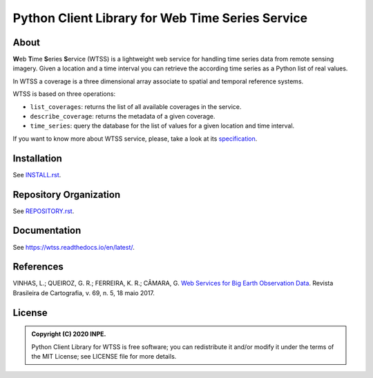 ..
    This file is part of Python Client Library for WTSS.
    Copyright (C) 2020 INPE.

    Python Client Library for WTSS is free software; you can redistribute it and/or modify it
    under the terms of the MIT License; see LICENSE file for more details.


=================================================
Python Client Library for Web Time Series Service
=================================================


.. image:: https://img.shields.io/badge/license-MIT-green
        :target: https://github.com//brazil-data-cube/wtss.py/blob/master/LICENSE
        :alt: Software License


.. image:: https://travis-ci.org/brazil-data-cube/wtss.py.svg?branch=master
        :target: https://travis-ci.org/brazil-data-cube/wtss.py
        :alt: Build Status


.. image:: https://coveralls.io/repos/github/brazil-data-cube/wtss.py/badge.svg?branch=master
        :target: https://coveralls.io/github/brazil-data-cube/wtss.py?branch=master
        :alt: Code Coverage Test


.. image:: https://readthedocs.org/projects/wtss/badge/?version=latest
        :target: https://wtss.readthedocs.io/en/latest/
        :alt: Documentation Status


.. image:: https://img.shields.io/badge/lifecycle-maturing-blue.svg
        :target: https://www.tidyverse.org/lifecycle/#maturing
        :alt: Software Life Cycle


.. image:: https://img.shields.io/github/tag/brazil-data-cube/wtss.py.svg
        :target: https://github.com/brazil-data-cube/wtss.py/releases
        :alt: Release


.. image:: https://img.shields.io/discord/689541907621085198?logo=discord&logoColor=ffffff&color=7389D8
        :target: https://discord.com/channels/689541907621085198#
        :alt: Join us at Discord


About
=====


**W**\ eb **T**\ ime **S**\ eries **S**\ ervice (WTSS) is a lightweight web service for handling time series data from remote sensing imagery. Given a location and a time interval you can retrieve the according time series as a Python list of real values.


In WTSS a coverage is a three dimensional array associate to spatial and temporal reference systems.


WTSS is based on three operations:

- ``list_coverages``: returns the list of all available coverages in the service.

- ``describe_coverage``: returns the metadata of a given coverage.

- ``time_series``: query the database for the list of values for a given location and time interval.


If you want to know more about WTSS service, please, take a look at its `specification <https://github.com/brazil-data-cube/wtss-spec>`_.


Installation
============


See `INSTALL.rst <./INSTALL.rst>`_.


Repository Organization
=======================


See `REPOSITORY.rst <REPOSITORY.rst>`_.


Documentation
=============

See https://wtss.readthedocs.io/en/latest/.


References
==========


VINHAS, L.; QUEIROZ, G. R.; FERREIRA, K. R.; CÂMARA, G. `Web Services for Big Earth Observation Data <http://www.seer.ufu.br/index.php/revistabrasileiracartografia/article/view/44004>`_. Revista Brasileira de Cartografia, v. 69, n. 5, 18 maio 2017.


License
=======


.. admonition::
    Copyright (C) 2020 INPE.

    Python Client Library for WTSS is free software; you can redistribute it and/or modify it
    under the terms of the MIT License; see LICENSE file for more details.